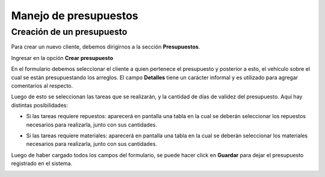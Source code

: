 ======================
Manejo de presupuestos
======================

**************************
Creación de un presupuesto
**************************

Para crear un nuevo cliente, debemos dirigirnos a la sección **Presupuestos**.

.. image::  _static/boton_presupuestos.png
   :align:  center

Ingresar en la opción **Crear presupuesto**

.. image::  _static/boton_crear_presupuesto.png
   :align:  center

En el formulario debemos seleccionar el cliente a quien pertenece el presupuesto y posterior a esto, el vehículo sobre el cual se están presupuestando los arreglos. El campo **Detalles** tiene un carácter informal y es utilizado para agregar comentarios al respecto.

.. image::  _static/form_registrar_presupuesto.png
   :align:  center

Luego de esto se seleccionan las tareas que se realizarán, y la cantidad de días de validez del presupuesto. Aquí hay distintas posibilidades:

- Si las tareas requiere repuestos: aparecerá en pantalla una tabla en la cual se deberán seleccionar los repuestos necesarios para realizarla, junto con sus cantidades.

.. image::  _static/agregar_repuestos.png
   :align:  center

- Si las tareas requiere materiales: aparecerá en pantalla una tabla en la cual se deberán seleccionar los materiales necesarios para realizarla, junto con sus cantidades.

.. image::  _static/agregar_materiales.png
   :align:  center

Luego de haber cargado todos los campos del formulario, se puede hacer click en **Guardar** para dejar el presupuesto registrado en el sistema.

.. image::  _static/boton_submit_form.png
   :align:  center